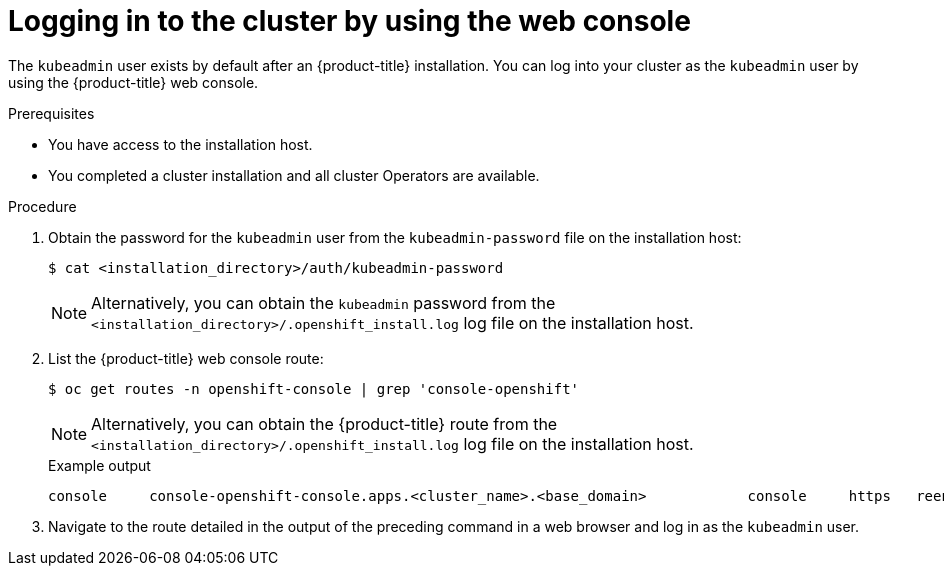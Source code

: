 // Module included in the following assemblies:
//
// *installing/validating-an-installation.adoc
// *installing/installing_aws/installing-aws-user-infra.adoc
// *installing/installing_aws/installing-restricted-networks-aws.adoc

[id="logging-in-by-using-the-web-console_{context}"]
= Logging in to the cluster by using the web console

[role="_abstract"]
The `kubeadmin` user exists by default after an {product-title} installation. You can log into your cluster as the `kubeadmin` user by using the {product-title} web console.

.Prerequisites

* You have access to the installation host.
* You completed a cluster installation and all cluster Operators are available.

.Procedure

. Obtain the password for the `kubeadmin` user from the `kubeadmin-password` file on the installation host:
+
[source,terminal]
----
$ cat <installation_directory>/auth/kubeadmin-password 
----
+
[NOTE]
====
Alternatively, you can obtain the `kubeadmin` password from the `<installation_directory>/.openshift_install.log` log file on the installation host.
====

. List the {product-title} web console route:
+
[source,terminal]
----
$ oc get routes -n openshift-console | grep 'console-openshift'
----
+
[NOTE]
====
Alternatively, you can obtain the {product-title} route from the `<installation_directory>/.openshift_install.log` log file on the installation host.
====
+
.Example output
[source,terminal]
----
console     console-openshift-console.apps.<cluster_name>.<base_domain>            console     https   reencrypt/Redirect   None
----

. Navigate to the route detailed in the output of the preceding command in a web browser and log in as the `kubeadmin` user.

